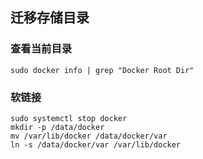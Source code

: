 ** 迁移存储目录
*** 查看当前目录
#+BEGIN_SRC shell
sudo docker info | grep "Docker Root Dir"
#+END_SRC

*** 软链接
#+BEGIN_SRC shell
sudo systemctl stop docker
mkdir -p /data/docker
mv /var/lib/docker /data/docker/var
ln -s /data/docker/var /var/lib/docker
#+END_SRC
